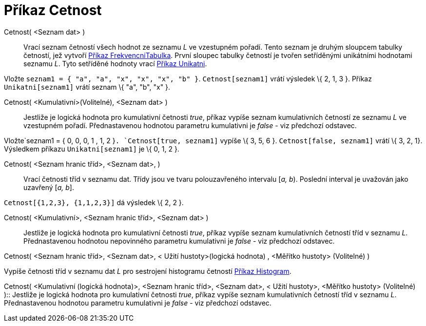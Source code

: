 = Příkaz Cetnost
:page-en: commands/Frequency_Command
ifdef::env-github[:imagesdir: /cs/modules/ROOT/assets/images]

Cetnost( <Seznam dat> )::
  Vrací seznam četností všech hodnot ze seznamu _L_ ve vzestupném pořadí. Tento seznam je druhým sloupcem tabulky
  četností, jež vytvoří xref:/commands/FrekvencniTabulka.adoc[Příkaz FrekvencniTabulka]. První sloupec tabulky četností
  je tvořen setříděnými unikátními hodnotami seznamu _L_. Tyto setříděné hodnoty vrací
  xref:/commands/Unikatni.adoc[Příkaz Unikatni].

[EXAMPLE]
====

Vložte `++seznam1 = { "a", "a", "x", "x", "x", "b" }++`. `++Cetnost[seznam1]++` vrátí výsledek \{ 2, 1, 3 }. Příkaz
`++Unikatni[seznam1]++` vrátí seznam \{ "a", "b", "x" }.

====

Cetnost( <Kumulativní>(Volitelné), <Seznam dat> )::
  Jestliže je logická hodnota pro kumulativní četnosti _true_, příkaz vypíše seznam kumulativních četností ze seznamu
  _L_ ve vzestupném pořadí. Přednastavenou hodnotou parametru kumulativni je _false_ - viz předchozí odstavec.

[EXAMPLE]
====

Vložte`++seznam1 = { 0, 0, 0, 1 , 1, 2 }++`. `++Cetnost[true, seznam1]++` vypíše \{ 3, 5, 6 }.
`++Cetnost[false, seznam1]++` vrátí \{ 3, 2, 1}. Výsledkem příkazu `++Unikatni[seznam1]++` je \{ 0, 1, 2 }.

====

Cetnost( <Seznam hranic tříd>, <Seznam dat>, )::
  Vrací četnosti tříd v seznamu dat. Třídy jsou ve tvaru polouzavřeného intervalu [_a, b_). Poslední interval je
  uvažován jako uzavřený [_a, b_].

[EXAMPLE]
====

`++Cetnost[{1,2,3},  {1,1,2,3}]++` dá výsledek \{ 2, 2 }.

====

Cetnost( <Kumulativní>, <Seznam hranic tříd>, <Seznam dat> )::
  Jestliže je logická hodnota pro kumulativní četnosti _true_, příkaz vypíše seznam kumulativních četností tříd v
  seznamu _L_. Přednastavenou hodnotou nepovinného parametru kumulativni je _false_ - viz předchozí odstavec.

Cetnost( <Seznam hranic tříd>, <Seznam dat>, < Užití hustoty>(logická hodnota) , <Měřítko hustoty> (Volitelné) )

Vypíše četnosti tříd v seznamu dat _L_ pro sestrojení histogramu četností xref:/commands/Histogram.adoc[Příkaz
Histogram].

Cetnost( <Kumulativní (logická hodnota)>, <Seznam hranic tříd>, <Seznam dat>, < Užití hustoty>, <Měřítko hustoty>
(Volitelné) )::
  Jestliže je logická hodnota pro kumulativní četnosti _true_, příkaz vypíše seznam kumulativních četností tříd v
  seznamu _L_. Přednastavenou hodnotou parametru kumulativni je _false_ - viz předchozí odstavec.
